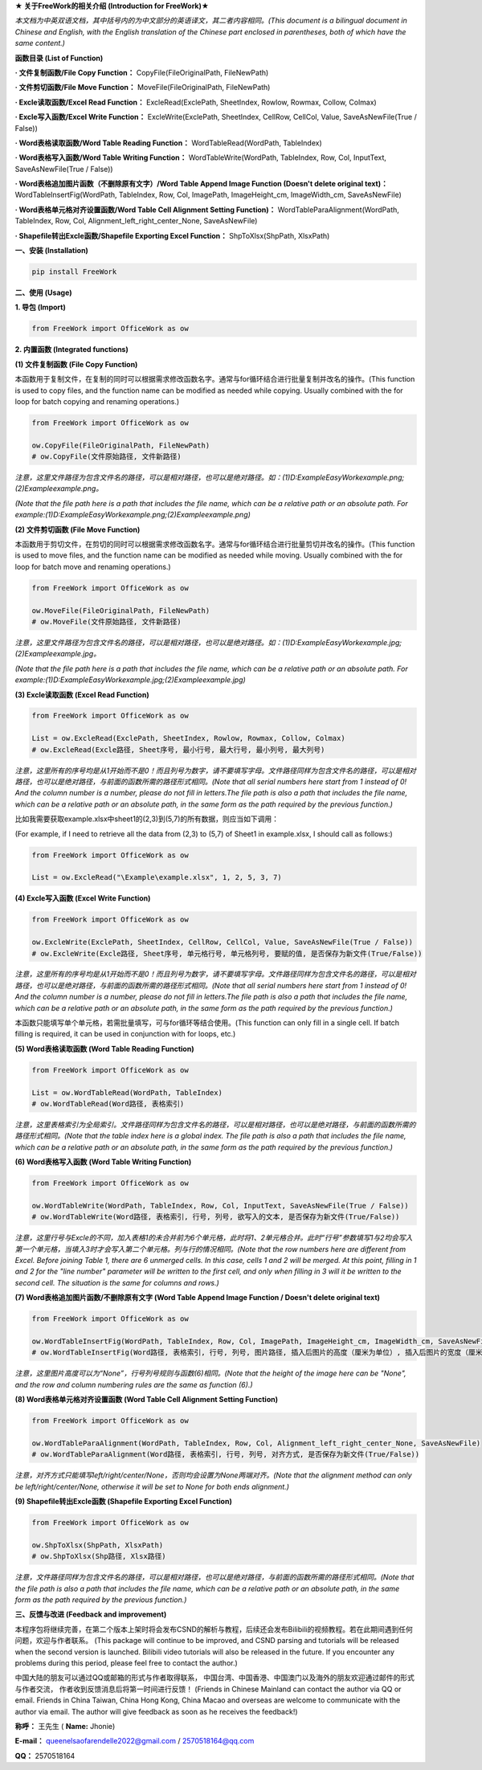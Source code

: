**★ 关于FreeWork的相关介绍 (Introduction for FreeWork)★**

*本文档为中英双语文档，其中括号内的为中文部分的英语译文，其二者内容相同。(This document is a bilingual document in Chinese and English, with the English translation of the Chinese part enclosed in parentheses, both of which have the same content.)*

**函数目录 (List of Function)**

**· 文件复制函数/File Copy Function：**
CopyFile(FileOriginalPath, FileNewPath)

**· 文件剪切函数/File Move Function：**
MoveFile(FileOriginalPath, FileNewPath)

**· Excle读取函数/Excel Read Function：**
ExcleRead(ExclePath, SheetIndex, Rowlow, Rowmax, Collow, Colmax)

**· Excle写入函数/Excel Write Function：**
ExcleWrite(ExclePath, SheetIndex, CellRow, CellCol, Value, SaveAsNewFile(True / False))

**· Word表格读取函数/Word Table Reading Function：**
WordTableRead(WordPath, TableIndex)

**· Word表格写入函数/Word Table Writing Function：**
WordTableWrite(WordPath, TableIndex, Row, Col, InputText, SaveAsNewFile(True / False))

**· Word表格追加图片函数（不删除原有文字）/Word Table Append Image Function (Doesn't delete original text)：**
WordTableInsertFig(WordPath, TableIndex, Row, Col, ImagePath, ImageHeight_cm, ImageWidth_cm, SaveAsNewFile)

**· Word表格单元格对齐设置函数/Word Table Cell Alignment Setting Function)：**
WordTableParaAlignment(WordPath, TableIndex, Row, Col, Alignment_left_right_center_None, SaveAsNewFile)

**· Shapefile转出Excle函数/Shapefile Exporting Excel Function：**
ShpToXlsx(ShpPath, XlsxPath)

**一、安装 (Installation)**

.. code:: python

    pip install FreeWork

**二、使用 (Usage)**

**1. 导包 (Import)**

.. code:: python

    from FreeWork import OfficeWork as ow

**2. 内置函数 (Integrated functions)**

**(1) 文件复制函数 (File Copy Function)**

本函数用于复制文件，在复制的同时可以根据需求修改函数名字。通常与for循环结合进行批量复制并改名的操作。(This function is used to copy files, and the function name can be modified as needed while copying. Usually combined with the for loop for batch copying and renaming operations.)

.. code:: python

    from FreeWork import OfficeWork as ow

    ow.CopyFile(FileOriginalPath, FileNewPath)
    # ow.CopyFile(文件原始路径, 文件新路径)

*注意，这里文件路径为包含文件名的路径，可以是相对路径，也可以是绝对路径。如：(1)D:\Example\EasyWork\example.png;(2)\Example\example.png。*

*(Note that the file path here is a path that includes the file name, which can be a relative path or an absolute path. For example:(1)D:\Example\EasyWork\example.png;(2)\Example\example.png)*

**(2) 文件剪切函数 (File Move Function)**

本函数用于剪切文件，在剪切的同时可以根据需求修改函数名字。通常与for循环结合进行批量剪切并改名的操作。(This function is used to move files, and the function name can be modified as needed while moving. Usually combined with the for loop for batch move and renaming operations.)

.. code:: python

    from FreeWork import OfficeWork as ow

    ow.MoveFile(FileOriginalPath, FileNewPath)
    # ow.MoveFile(文件原始路径, 文件新路径)

*注意，这里文件路径为包含文件名的路径，可以是相对路径，也可以是绝对路径。如：(1)D:\Example\EasyWork\example.jpg;(2)\Example\example.jpg。*

*(Note that the file path here is a path that includes the file name, which can be a relative path or an absolute path. For example:(1)D:\Example\EasyWork\example.jpg;(2)\Example\example.jpg)*

**(3) Excle读取函数 (Excel Read Function)**

.. code:: python

    from FreeWork import OfficeWork as ow

    List = ow.ExcleRead(ExclePath, SheetIndex, Rowlow, Rowmax, Collow, Colmax)
    # ow.ExcleRead(Excle路径, Sheet序号, 最小行号, 最大行号, 最小列号, 最大列号)

*注意，这里所有的序号均是从1开始而不是0！而且列号为数字，请不要填写字母。文件路径同样为包含文件名的路径，可以是相对路径，也可以是绝对路径，与前面的函数所需的路径形式相同。(Note that all serial numbers here start from 1 instead of 0! And the column number is a number, please do not fill in letters.The file path is also a path that includes the file name, which can be a relative path or an absolute path, in the same form as the path required by the previous function.)*

比如我需要获取example.xlsx中sheet1的(2,3)到(5,7)的所有数据，则应当如下调用：

(For example, if I need to retrieve all the data from (2,3) to (5,7) of Sheet1 in example.xlsx, I should call as follows:)

.. code:: python

    from FreeWork import OfficeWork as ow

    List = ow.ExcleRead("\Example\example.xlsx", 1, 2, 5, 3, 7)

**(4) Excle写入函数 (Excel Write Function)**

.. code:: python

    from FreeWork import OfficeWork as ow

    ow.ExcleWrite(ExclePath, SheetIndex, CellRow, CellCol, Value, SaveAsNewFile(True / False))
    # ow.ExcleWrite(Excle路径, Sheet序号, 单元格行号, 单元格列号, 要赋的值, 是否保存为新文件(True/False))

*注意，这里所有的序号均是从1开始而不是0！而且列号为数字，请不要填写字母。文件路径同样为包含文件名的路径，可以是相对路径，也可以是绝对路径，与前面的函数所需的路径形式相同。(Note that all serial numbers here start from 1 instead of 0! And the column number is a number, please do not fill in letters.The file path is also a path that includes the file name, which can be a relative path or an absolute path, in the same form as the path required by the previous function.)*

本函数只能填写单个单元格，若需批量填写，可与for循环等结合使用。(This function can only fill in a single cell. If batch filling is required, it can be used in conjunction with for loops, etc.)

**(5) Word表格读取函数 (Word Table Reading Function)**

.. code:: python

    from FreeWork import OfficeWork as ow

    List = ow.WordTableRead(WordPath, TableIndex)
    # ow.WordTableRead(Word路径, 表格索引)

*注意，这里表格索引为全局索引。文件路径同样为包含文件名的路径，可以是相对路径，也可以是绝对路径，与前面的函数所需的路径形式相同。(Note that the table index here is a global index. The file path is also a path that includes the file name, which can be a relative path or an absolute path, in the same form as the path required by the previous function.)*

**(6) Word表格写入函数 (Word Table Writing Function)**

.. code:: python

    from FreeWork import OfficeWork as ow

    ow.WordTableWrite(WordPath, TableIndex, Row, Col, InputText, SaveAsNewFile(True / False))
    # ow.WordTableWrite(Word路径, 表格索引, 行号, 列号, 欲写入的文本, 是否保存为新文件(True/False))

*注意，这里行号与Excle的不同，加入表格1的未合并前为6个单元格，此时将1、2单元格合并。此时“行号”参数填写1与2均会写入第一个单元格，当填入3时才会写入第二个单元格。列与行的情况相同。(Note that the row numbers here are different from Excel. Before joining Table 1, there are 6 unmerged cells. In this case, cells 1 and 2 will be merged. At this point, filling in 1 and 2 for the "line number" parameter will be written to the first cell, and only when filling in 3 will it be written to the second cell. The situation is the same for columns and rows.)*

**(7) Word表格追加图片函数/不删除原有文字 (Word Table Append Image Function / Doesn't delete original text)**

.. code:: python

    from FreeWork import OfficeWork as ow

    ow.WordTableInsertFig(WordPath, TableIndex, Row, Col, ImagePath, ImageHeight_cm, ImageWidth_cm, SaveAsNewFile)
    # ow.WordTableInsertFig(Word路径, 表格索引, 行号, 列号, 图片路径, 插入后图片的高度（厘米为单位）, 插入后图片的宽度（厘米为单位）, 是否保存为新文件(True/False))

*注意，这里图片高度可以为“None”，行号列号规则与函数(6)相同。(Note that the height of the image here can be "None", and the row and column numbering rules are the same as function (6).)*

**(8) Word表格单元格对齐设置函数 (Word Table Cell Alignment Setting Function)**

.. code:: python

    from FreeWork import OfficeWork as ow

    ow.WordTableParaAlignment(WordPath, TableIndex, Row, Col, Alignment_left_right_center_None, SaveAsNewFile)
    # ow.WordTableParaAlignment(Word路径, 表格索引, 行号, 列号, 对齐方式, 是否保存为新文件(True/False))

*注意，对齐方式只能填写left/right/center/None，否则均会设置为None两端对齐。(Note that the alignment method can only be left/right/center/None, otherwise it will be set to None for both ends alignment.)*

**(9) Shapefile转出Excle函数 (Shapefile Exporting Excel Function)**

.. code:: python

    from FreeWork import OfficeWork as ow

    ow.ShpToXlsx(ShpPath, XlsxPath)
    # ow.ShpToXlsx(Shp路径, Xlsx路径)

*注意，文件路径同样为包含文件名的路径，可以是相对路径，也可以是绝对路径，与前面的函数所需的路径形式相同。(Note that the file path is also a path that includes the file name, which can be a relative path or an absolute path, in the same form as the path required by the previous function.)*

**三、反馈与改进 (Feedback and improvement)**

本程序包将继续完善，在第二个版本上架时将会发布CSND的解析与教程，后续还会发布Bilibili的视频教程。若在此期间遇到任何问题，欢迎与作者联系。
(This package will continue to be improved, and CSND parsing and tutorials will be released when the second version is launched. Bilibili video tutorials will also be released in the future. If you encounter any problems during this period, please feel free to contact the author.)

中国大陆的朋友可以通过QQ或邮箱的形式与作者取得联系，
中国台湾、中国香港、中国澳门以及海外的朋友欢迎通过邮件的形式与作者交流，
作者收到反馈消息后将第一时间进行反馈！
(Friends in Chinese Mainland can contact the author via QQ or email. Friends in China Taiwan, China Hong Kong, China Macao and overseas are welcome to communicate with the author via email. The author will give feedback as soon as he receives the feedback!)

**称呼：**
王先生 (
**Name:**
Jhonie)

**E-mail：**
queenelsaofarendelle2022@gmail.com / 2570518164@qq.com

**QQ：**
2570518164
